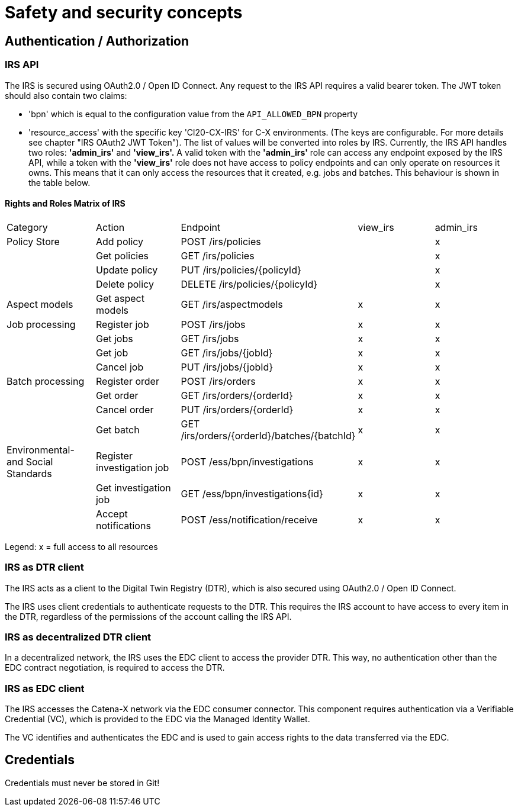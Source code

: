 = Safety and security concepts

== Authentication / Authorization

=== IRS API

The IRS is secured using OAuth2.0 / Open ID Connect.
Any request to the IRS API requires a valid bearer token.
The JWT token should also contain two claims:

- 'bpn' which is equal to the configuration value from the `API_ALLOWED_BPN` property
- 'resource_access' with the specific key 'Cl20-CX-IRS' for C-X environments. (The keys are configurable. For more details see chapter "IRS OAuth2 JWT Token").
The list of values will be converted into roles by IRS.
Currently, the IRS API handles two roles: *'admin_irs'* and *'view_irs'.* A valid token with the *'admin_irs'* role can access any endpoint exposed by the IRS API, while a token with the *'view_irs'* role does not have access to policy endpoints and can only operate on resources it owns.
This means that it can only access the resources that it created, e.g. jobs and batches.
This behaviour is shown in the table below.

==== Rights and Roles Matrix of IRS

|===
| Category         | Action            | Endpoint                        | view_irs   | admin_irs
| Policy Store     | Add policy        | POST /irs/policies              |            | x
|                  | Get policies      | GET /irs/policies               |            | x
|                  | Update policy     | PUT /irs/policies/{policyId}    |            | x
|                  | Delete policy     | DELETE /irs/policies/{policyId} |            | x
| Aspect models    | Get aspect models | GET /irs/aspectmodels           |  x         | x
| Job processing   | Register job      | POST /irs/jobs                  |  x        | x
|                  | Get jobs          | GET /irs/jobs                   |  x        | x
|                  | Get job           | GET /irs/jobs/{jobId}           |  x        | x
|                  | Cancel job        | PUT /irs/jobs/{jobId}           |  x        | x
| Batch processing | Register order    | POST /irs/orders                |  x        | x
|                  | Get order         | GET /irs/orders/{orderId}       |  x        | x
|                  | Cancel order      | PUT /irs/orders/{orderId}       |  x        | x
|                  | Get batch         | GET /irs/orders/{orderId}/batches/{batchId}  | x    | x
| Environmental- and
Social Standards   | Register investigation job | POST /ess/bpn/investigations        | x    | x
|                  | Get investigation job      | GET /ess/bpn/investigations{id}     | x    | x
|                  | Accept notifications       | POST /ess/notification/receive      | x      | x
|===

Legend: x = full access to all resources

=== IRS as DTR client

The IRS acts as a client to the Digital Twin Registry (DTR), which is also secured using OAuth2.0 / Open ID Connect.

The IRS uses client credentials to authenticate requests to the DTR.
This requires the IRS account to have access to every item in the DTR, regardless of the permissions of the account calling the IRS API.

=== IRS as decentralized DTR client

In a decentralized network, the IRS uses the EDC client to access the provider DTR.
This way, no authentication other than the EDC contract negotiation, is required to access the DTR.

=== IRS as EDC client

The IRS accesses the Catena-X network via the EDC consumer connector.
This component requires authentication via a Verifiable Credential (VC), which is provided to the EDC via the Managed Identity Wallet.

The VC identifies and authenticates the EDC and is used to gain access rights to the data transferred via the EDC.

== Credentials

Credentials must never be stored in Git!



